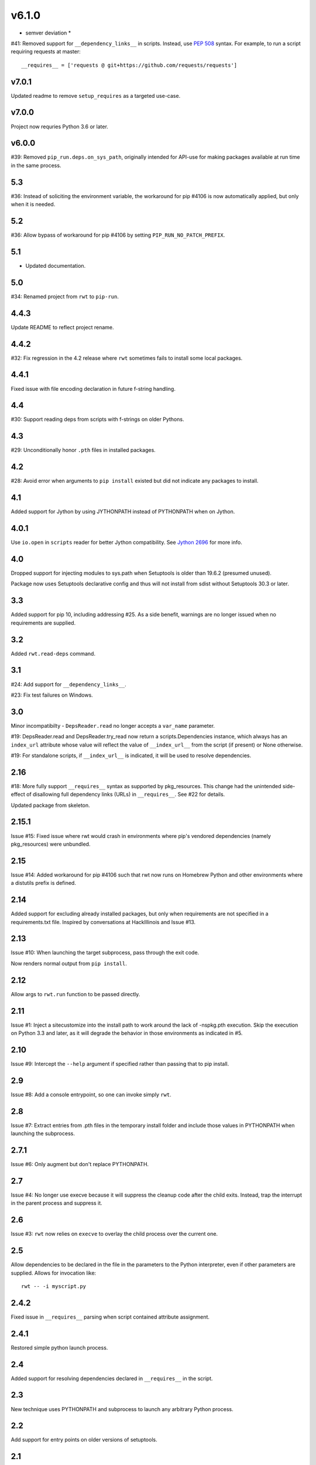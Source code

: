 v6.1.0
------

* semver deviation *

#41: Removed support for ``__dependency_links__``
in scripts. Instead, use `PEP 508
<https://www.python.org/dev/peps/pep-0508/>`_ syntax.
For example, to run a script requiring requests at master::

    __requires__ = ['requests @ git+https://github.com/requests/requests']

v7.0.1
======

Updated readme to remove ``setup_requires`` as a targeted
use-case.

v7.0.0
======

Project now requries Python 3.6 or later.

v6.0.0
======

#39: Removed ``pip_run.deps.on_sys_path``, originally intended
for API-use for making packages available at run time in
the same process.

5.3
===

#36: Instead of soliciting the environment variable,
the workaround for pip #4106 is now automatically
applied, but only when it is needed.

5.2
===

#36: Allow bypass of workaround for pip #4106
by setting ``PIP_RUN_NO_PATCH_PREFIX``.

5.1
===

* Updated documentation.

5.0
===

#34: Renamed project from ``rwt`` to ``pip-run``.

4.4.3
=====

Update README to reflect project rename.

4.4.2
=====

#32: Fix regression in the 4.2 release where ``rwt``
sometimes fails to install some local packages.

4.4.1
=====

Fixed issue with file encoding declaration in future
f-string handling.

4.4
===

#30: Support reading deps from scripts with f-strings
on older Pythons.

4.3
===

#29: Unconditionally honor ``.pth`` files in installed
packages.

4.2
===

#28: Avoid error when arguments to ``pip install``
existed but did not indicate any packages to install.

4.1
===

Added support for Jython by using JYTHONPATH instead
of PYTHONPATH when on Jython.

4.0.1
=====

Use ``io.open`` in ``scripts`` reader for better Jython
compatibility. See `Jython 2696
<http://bugs.jython.org/issue2696>`_ for more info.

4.0
===

Dropped support for injecting modules to sys.path when
Setuptools is older than 19.6.2 (presumed unused).

Package now uses Setuptools declarative config and thus
will not install from sdist without Setuptools 30.3 or later.

3.3
===

Added support for pip 10, including addressing #25. As a
side benefit, warnings are no longer issued when no
requirements are supplied.

3.2
===

Added ``rwt.read-deps`` command.

3.1
===

#24: Add support for ``__dependency_links__``.

#23: Fix test failures on Windows.

3.0
===

Minor incompatibilty - ``DepsReader.read`` no longer accepts a
``var_name`` parameter.

#19: DepsReader.read and DepsReader.try_read now return a
scripts.Dependencies instance, which always has an
``index_url`` attribute whose value will reflect
the value of ``__index_url__`` from the script (if present)
or None otherwise.

#19: For standalone scripts, if ``__index_url__`` is indicated,
it will be used to resolve dependencies.

2.16
====

#18: More fully support ``__requires__`` syntax as supported
by pkg_resources. This change had the unintended side-effect
of disallowing full dependency links (URLs) in ``__requires__``.
See #22 for details.

Updated package from skeleton.

2.15.1
======

Issue #15: Fixed issue where rwt would crash in environments
where pip's vendored dependencies (namely pkg_resources)
were unbundled.

2.15
====

Issue #14: Added workaround for pip #4106 such that rwt now
runs on Homebrew Python and other environments where a distutils
prefix is defined.

2.14
====

Added support for excluding already installed packages, but
only when requirements are not specified in a requirements.txt
file. Inspired by conversations at HackIllinois and Issue #13.

2.13
====

Issue #10: When launching the target subprocess, pass through
the exit code.

Now renders normal output from ``pip install``.

2.12
====

Allow args to ``rwt.run`` function to be passed directly.

2.11
====

Issue #1: Inject a sitecustomize into the install path
to work around the lack of -nspkg.pth execution. Skip the
execution on Python 3.3 and later, as it will degrade the
behavior in those environments as indicated in #5.

2.10
====

Issue #9: Intercept the ``--help`` argument if specified
rather than passing that to pip install.

2.9
===

Issue #8: Add a console entrypoint, so one can
invoke simply ``rwt``.

2.8
===

Issue #7: Extract entries from .pth files in the
temporary install folder and include those values
in PYTHONPATH when launching the subprocess.

2.7.1
=====

Issue #6: Only augment but don't replace PYTHONPATH.

2.7
===

Issue #4: No longer use execve because it will suppress
the cleanup code after the child exits. Instead, trap
the interrupt in the parent process and suppress
it.

2.6
===

Issue #3: ``rwt`` now relies on ``execve`` to overlay
the child process over the current one.

2.5
===

Allow dependencies to be declared in the file in the
parameters to the Python interpreter, even if other
parameters are supplied. Allows for invocation like::

    rwt -- -i myscript.py

2.4.2
=====

Fixed issue in ``__requires__`` parsing when script
contained attribute assignment.

2.4.1
=====

Restored simple python launch process.

2.4
===

Added support for resolving dependencies declared in
``__requires__`` in the script.

2.3
===

New technique uses PYTHONPATH and subprocess to launch any
arbitrary Python process.

2.2
===

Add support for entry points on older versions of setuptools.

2.1
===

Add support for pkg_resources entry points in added modules.

2.0
===

``python -m rwt`` now has a new signature, requiring a full list of
args to pip install and a separate script to execute, separated by
"--".

1.0
===

Initial implementation. Basic dependency context for running a script.
